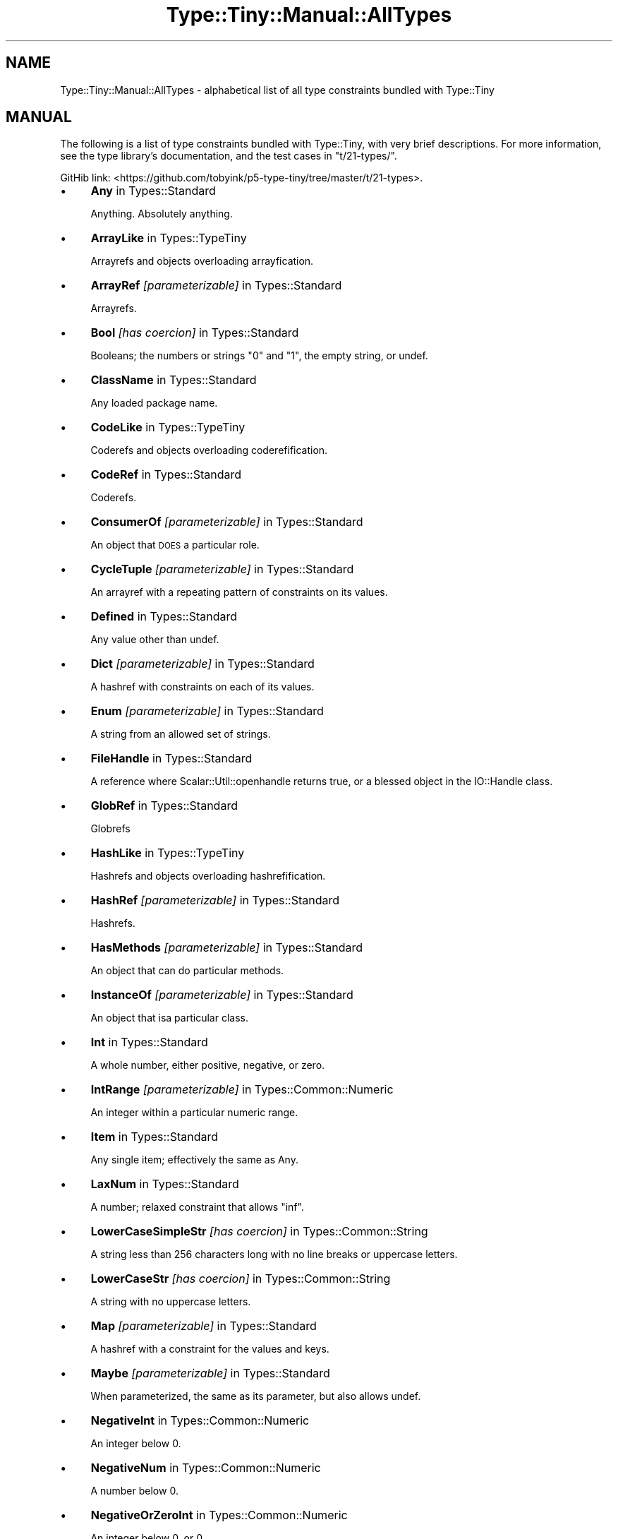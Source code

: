 .\" Automatically generated by Pod::Man 4.09 (Pod::Simple 3.35)
.\"
.\" Standard preamble:
.\" ========================================================================
.de Sp \" Vertical space (when we can't use .PP)
.if t .sp .5v
.if n .sp
..
.de Vb \" Begin verbatim text
.ft CW
.nf
.ne \\$1
..
.de Ve \" End verbatim text
.ft R
.fi
..
.\" Set up some character translations and predefined strings.  \*(-- will
.\" give an unbreakable dash, \*(PI will give pi, \*(L" will give a left
.\" double quote, and \*(R" will give a right double quote.  \*(C+ will
.\" give a nicer C++.  Capital omega is used to do unbreakable dashes and
.\" therefore won't be available.  \*(C` and \*(C' expand to `' in nroff,
.\" nothing in troff, for use with C<>.
.tr \(*W-
.ds C+ C\v'-.1v'\h'-1p'\s-2+\h'-1p'+\s0\v'.1v'\h'-1p'
.ie n \{\
.    ds -- \(*W-
.    ds PI pi
.    if (\n(.H=4u)&(1m=24u) .ds -- \(*W\h'-12u'\(*W\h'-12u'-\" diablo 10 pitch
.    if (\n(.H=4u)&(1m=20u) .ds -- \(*W\h'-12u'\(*W\h'-8u'-\"  diablo 12 pitch
.    ds L" ""
.    ds R" ""
.    ds C` ""
.    ds C' ""
'br\}
.el\{\
.    ds -- \|\(em\|
.    ds PI \(*p
.    ds L" ``
.    ds R" ''
.    ds C`
.    ds C'
'br\}
.\"
.\" Escape single quotes in literal strings from groff's Unicode transform.
.ie \n(.g .ds Aq \(aq
.el       .ds Aq '
.\"
.\" If the F register is >0, we'll generate index entries on stderr for
.\" titles (.TH), headers (.SH), subsections (.SS), items (.Ip), and index
.\" entries marked with X<> in POD.  Of course, you'll have to process the
.\" output yourself in some meaningful fashion.
.\"
.\" Avoid warning from groff about undefined register 'F'.
.de IX
..
.if !\nF .nr F 0
.if \nF>0 \{\
.    de IX
.    tm Index:\\$1\t\\n%\t"\\$2"
..
.    if !\nF==2 \{\
.        nr % 0
.        nr F 2
.    \}
.\}
.\" ========================================================================
.\"
.IX Title "Type::Tiny::Manual::AllTypes 3pm"
.TH Type::Tiny::Manual::AllTypes 3pm "2020-05-01" "perl v5.26.1" "User Contributed Perl Documentation"
.\" For nroff, turn off justification.  Always turn off hyphenation; it makes
.\" way too many mistakes in technical documents.
.if n .ad l
.nh
.SH "NAME"
Type::Tiny::Manual::AllTypes \- alphabetical list of all type constraints bundled with Type::Tiny
.SH "MANUAL"
.IX Header "MANUAL"
The following is a list of type constraints bundled with Type::Tiny,
with very brief descriptions. For more information, see the type
library's documentation, and the test cases in \f(CW\*(C`t/21\-types/\*(C'\fR.
.PP
GitHib link:
<https://github.com/tobyink/p5\-type\-tiny/tree/master/t/21\-types>.
.IP "\(bu" 4
\&\fBAny\fR in Types::Standard
.Sp
Anything. Absolutely anything.
.IP "\(bu" 4
\&\fBArrayLike\fR in Types::TypeTiny
.Sp
Arrayrefs and objects overloading arrayfication.
.IP "\(bu" 4
\&\fBArrayRef\fR \fI[parameterizable]\fR in Types::Standard
.Sp
Arrayrefs.
.IP "\(bu" 4
\&\fBBool\fR \fI[has coercion]\fR in Types::Standard
.Sp
Booleans; the numbers or strings \*(L"0\*(R" and \*(L"1\*(R", the empty string, or undef.
.IP "\(bu" 4
\&\fBClassName\fR in Types::Standard
.Sp
Any loaded package name.
.IP "\(bu" 4
\&\fBCodeLike\fR in Types::TypeTiny
.Sp
Coderefs and objects overloading coderefification.
.IP "\(bu" 4
\&\fBCodeRef\fR in Types::Standard
.Sp
Coderefs.
.IP "\(bu" 4
\&\fBConsumerOf\fR \fI[parameterizable]\fR in Types::Standard
.Sp
An object that \s-1DOES\s0 a particular role.
.IP "\(bu" 4
\&\fBCycleTuple\fR \fI[parameterizable]\fR in Types::Standard
.Sp
An arrayref with a repeating pattern of constraints on its values.
.IP "\(bu" 4
\&\fBDefined\fR in Types::Standard
.Sp
Any value other than undef.
.IP "\(bu" 4
\&\fBDict\fR \fI[parameterizable]\fR in Types::Standard
.Sp
A hashref with constraints on each of its values.
.IP "\(bu" 4
\&\fBEnum\fR \fI[parameterizable]\fR in Types::Standard
.Sp
A string from an allowed set of strings.
.IP "\(bu" 4
\&\fBFileHandle\fR in Types::Standard
.Sp
A reference where Scalar::Util::openhandle returns true, or a blessed object in the IO::Handle class.
.IP "\(bu" 4
\&\fBGlobRef\fR in Types::Standard
.Sp
Globrefs
.IP "\(bu" 4
\&\fBHashLike\fR in Types::TypeTiny
.Sp
Hashrefs and objects overloading hashrefification.
.IP "\(bu" 4
\&\fBHashRef\fR \fI[parameterizable]\fR in Types::Standard
.Sp
Hashrefs.
.IP "\(bu" 4
\&\fBHasMethods\fR \fI[parameterizable]\fR in Types::Standard
.Sp
An object that can do particular methods.
.IP "\(bu" 4
\&\fBInstanceOf\fR \fI[parameterizable]\fR in Types::Standard
.Sp
An object that isa particular class.
.IP "\(bu" 4
\&\fBInt\fR in Types::Standard
.Sp
A whole number, either positive, negative, or zero.
.IP "\(bu" 4
\&\fBIntRange\fR \fI[parameterizable]\fR in Types::Common::Numeric
.Sp
An integer within a particular numeric range.
.IP "\(bu" 4
\&\fBItem\fR in Types::Standard
.Sp
Any single item; effectively the same as Any.
.IP "\(bu" 4
\&\fBLaxNum\fR in Types::Standard
.Sp
A number; relaxed constraint that allows \*(L"inf\*(R".
.IP "\(bu" 4
\&\fBLowerCaseSimpleStr\fR \fI[has coercion]\fR in Types::Common::String
.Sp
A string less than 256 characters long with no line breaks or uppercase letters.
.IP "\(bu" 4
\&\fBLowerCaseStr\fR \fI[has coercion]\fR in Types::Common::String
.Sp
A string with no uppercase letters.
.IP "\(bu" 4
\&\fBMap\fR \fI[parameterizable]\fR in Types::Standard
.Sp
A hashref with a constraint for the values and keys.
.IP "\(bu" 4
\&\fBMaybe\fR \fI[parameterizable]\fR in Types::Standard
.Sp
When parameterized, the same as its parameter, but also allows undef.
.IP "\(bu" 4
\&\fBNegativeInt\fR in Types::Common::Numeric
.Sp
An integer below 0.
.IP "\(bu" 4
\&\fBNegativeNum\fR in Types::Common::Numeric
.Sp
A number below 0.
.IP "\(bu" 4
\&\fBNegativeOrZeroInt\fR in Types::Common::Numeric
.Sp
An integer below 0, or 0.
.IP "\(bu" 4
\&\fBNegativeOrZeroNum\fR in Types::Common::Numeric
.Sp
A number below 0, or 0.
.IP "\(bu" 4
\&\fBNonEmptySimpleStr\fR in Types::Common::String
.Sp
A string with more than 0 but less than 256 characters with no line breaks.
.IP "\(bu" 4
\&\fBNonEmptyStr\fR in Types::Common::String
.Sp
A string with more than 0 characters.
.IP "\(bu" 4
\&\fBNum\fR in Types::Standard
.Sp
The same as LaxNum or StrictNum depending on environment.
.IP "\(bu" 4
\&\fBNumericCode\fR \fI[has coercion]\fR in Types::Common::String
.Sp
A string containing only digits.
.IP "\(bu" 4
\&\fBNumRange\fR \fI[parameterizable]\fR in Types::Common::Numeric
.Sp
A number within a particular numeric range.
.IP "\(bu" 4
\&\fBObject\fR in Types::Standard
.Sp
A blessed object.
.IP "\(bu" 4
\&\fBOptional\fR \fI[parameterizable]\fR in Types::Standard
.Sp
Used in conjunction with Dict, Tuple, or CycleTuple.
.IP "\(bu" 4
\&\fBOptList\fR in Types::Standard
.Sp
An arrayref of arrayrefs, where each of the inner arrayrefs are two values, the first value being a string.
.IP "\(bu" 4
\&\fBOverload\fR \fI[parameterizable]\fR in Types::Standard
.Sp
An overloaded object.
.IP "\(bu" 4
\&\fBPassword\fR in Types::Common::String
.Sp
A string at least 4 characters long and less than 256 characters long with no line breaks.
.IP "\(bu" 4
\&\fBPositiveInt\fR in Types::Common::Numeric
.Sp
An integer above 0.
.IP "\(bu" 4
\&\fBPositiveNum\fR in Types::Common::Numeric
.Sp
A number above 0.
.IP "\(bu" 4
\&\fBPositiveOrZeroInt\fR in Types::Common::Numeric
.Sp
An integer above 0, or 0.
.IP "\(bu" 4
\&\fBPositiveOrZeroNum\fR in Types::Common::Numeric
.Sp
An number above 0, or 0.
.IP "\(bu" 4
\&\fBRef\fR \fI[parameterizable]\fR in Types::Standard
.Sp
Any reference.
.IP "\(bu" 4
\&\fBRegexpRef\fR in Types::Standard
.Sp
A regular expression.
.IP "\(bu" 4
\&\fBRoleName\fR in Types::Standard
.Sp
Any loaded package name where there is no `new` method.
.IP "\(bu" 4
\&\fBScalarRef\fR \fI[parameterizable]\fR in Types::Standard
.Sp
Scalarrefs.
.IP "\(bu" 4
\&\fBSimpleStr\fR in Types::Common::String
.Sp
A string with less than 256 characters with no line breaks.
.IP "\(bu" 4
\&\fBSingleDigit\fR in Types::Common::Numeric
.Sp
A single digit number. This includes single digit negative numbers!
.IP "\(bu" 4
\&\fBStr\fR in Types::Standard
.Sp
A string.
.IP "\(bu" 4
\&\fBStrictNum\fR in Types::Standard
.Sp
A number; strict constaint.
.IP "\(bu" 4
\&\fBStringLike\fR in Types::TypeTiny
.Sp
Strings and objects overloading stringification.
.IP "\(bu" 4
\&\fBStrLength\fR \fI[parameterizable]\fR in Types::Common::String
.Sp
A string with length in a particular range.
.IP "\(bu" 4
\&\fBStrMatch\fR \fI[parameterizable]\fR in Types::Standard
.Sp
A string matching a particular regular expression.
.IP "\(bu" 4
\&\fBStrongPassword\fR in Types::Common::String
.Sp
A string at least 4 characters long and less than 256 characters long with no line breaks and at least one non-alphabetic character.
.IP "\(bu" 4
\&\fBTied\fR \fI[parameterizable]\fR in Types::Standard
.Sp
A reference to a tied variable.
.IP "\(bu" 4
\&\fBTuple\fR \fI[parameterizable]\fR in Types::Standard
.Sp
An arrayref with constraints on its values.
.IP "\(bu" 4
\&\fBTypeTiny\fR \fI[has coercion]\fR in Types::TypeTiny
.Sp
Blessed objects in the Type::Tiny class.
.IP "\(bu" 4
\&\fBUndef\fR in Types::Standard
.Sp
undef.
.IP "\(bu" 4
\&\fBUpperCaseSimpleStr\fR \fI[has coercion]\fR in Types::Common::String
.Sp
A string less than 256 characters long with no line breaks or lowercase letters.
.IP "\(bu" 4
\&\fBUpperCaseStr\fR \fI[has coercion]\fR in Types::Common::String
.Sp
A string with no lowercase letters.
.IP "\(bu" 4
\&\fBValue\fR in Types::Standard
.Sp
Any non-reference value, including undef.
.SH "NEXT STEPS"
.IX Header "NEXT STEPS"
Here's your next step:
.IP "\(bu" 4
Type::Tiny::Manual::Policies
.Sp
Policies related to Type::Tiny development.
.SH "AUTHOR"
.IX Header "AUTHOR"
Toby Inkster <tobyink@cpan.org>.
.SH "COPYRIGHT AND LICENCE"
.IX Header "COPYRIGHT AND LICENCE"
This software is copyright (c) 2013\-2014, 2017\-2020 by Toby Inkster.
.PP
This is free software; you can redistribute it and/or modify it under
the same terms as the Perl 5 programming language system itself.
.SH "DISCLAIMER OF WARRANTIES"
.IX Header "DISCLAIMER OF WARRANTIES"
\&\s-1THIS PACKAGE IS PROVIDED \*(L"AS IS\*(R" AND WITHOUT ANY EXPRESS OR IMPLIED
WARRANTIES, INCLUDING, WITHOUT LIMITATION, THE IMPLIED WARRANTIES OF
MERCHANTIBILITY AND FITNESS FOR A PARTICULAR PURPOSE.\s0
